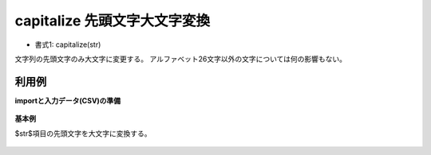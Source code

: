 capitalize 先頭文字大文字変換
----------------------------------------

* 書式1: capitalize(str) 


文字列の先頭文字のみ大文字に変更する。
アルファベット26文字以外の文字については何の影響もない。


利用例
''''''''''''

**importと入力データ(CSV)の準備**

  .. code-block:: python
    :linenos:

    import nysol.mcmd as nm

    with open('dat1.csv','w') as f:
      f.write(
    '''id,str
    1,abc
    2,aBd
    3,
    4,#abc
    ''')


**基本例**

$str$項目の先頭文字を大文字に変換する。

  .. code-block:: python
    :linenos:

    nm.mcal(c='capitalize($s{str})', a='rsl', i="dat1.csv", o="rsl1.csv").run()
    ### rsl1.csv の内容
    # id,str,rsl
    # 1,abc,Abc
    # 2,aBd,ABd
    # 3,,
    # 4,#abc,#abc


